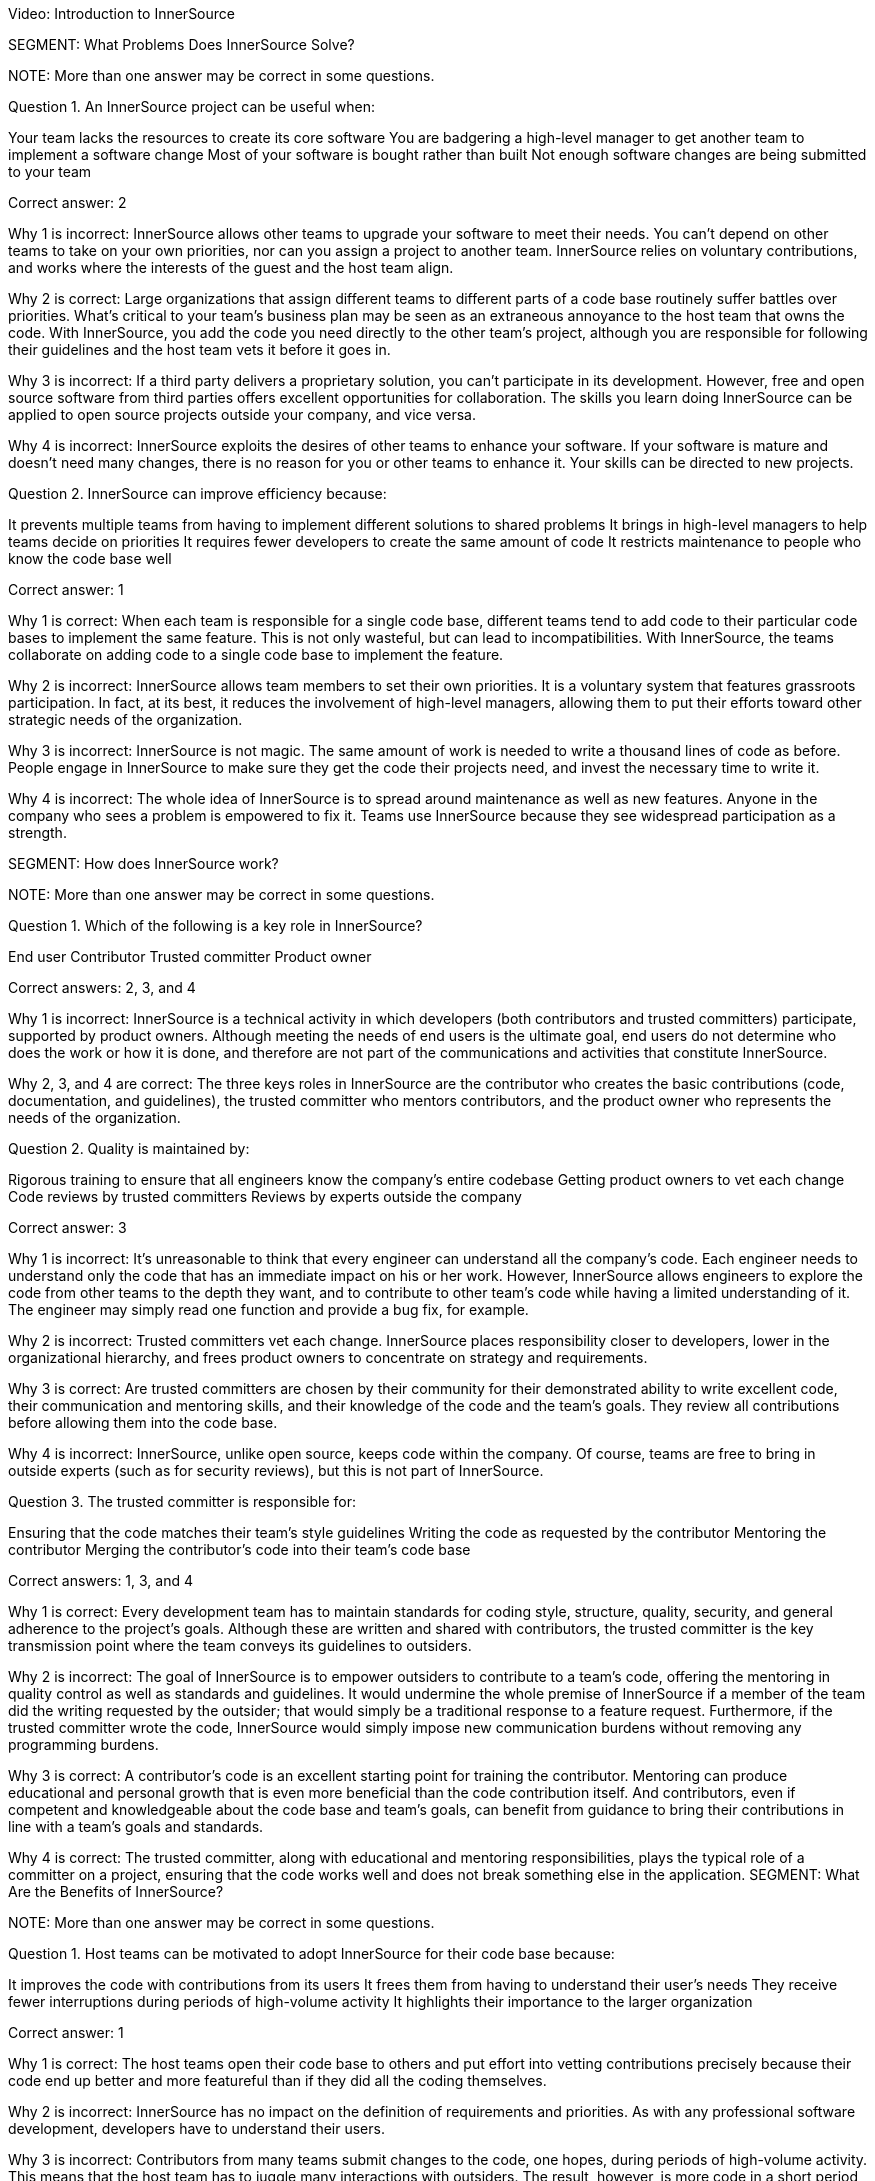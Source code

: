 Video: Introduction to InnerSource

SEGMENT: What Problems Does InnerSource Solve?

NOTE:
More than one answer may be correct in some questions.

Question 1. An InnerSource project can be useful when:

Your team lacks the resources to create its core software
You are badgering a high-level manager to get another team to implement a software change
Most of your software is bought rather than built
Not enough software changes are being submitted to your team

Correct answer: 2

Why 1 is incorrect: InnerSource allows other teams to upgrade your software to meet their needs. You can’t depend on other teams to take on your own priorities, nor can you assign a project to another team. InnerSource relies on voluntary contributions, and works where the interests of the guest and the host team align.

Why 2 is correct: Large organizations that assign different teams to different parts of a code base routinely suffer battles over priorities. What’s critical to your team’s business plan may be seen as an extraneous annoyance to the host team that owns the code. With InnerSource, you add the code you need directly to the other team’s project, although you are responsible for following their guidelines and the host team vets it before it goes in.

Why 3 is incorrect: If a third party delivers a proprietary solution, you can’t participate in its development. However, free and open source software from third parties offers excellent opportunities for collaboration. The skills you learn doing InnerSource can be applied to open source projects outside your company, and vice versa.

Why 4 is incorrect: InnerSource exploits the desires of other teams to enhance your software. If your software is mature and doesn’t need many changes, there is no reason for you or other teams to enhance it. Your skills can be directed to new projects.

Question 2. InnerSource can improve efficiency because:

It prevents multiple teams from having to implement different solutions to shared problems
It brings in high-level managers to help teams decide on priorities
It requires fewer developers to create the same amount of code
It restricts maintenance to people who know the code base well

Correct answer: 1

Why 1 is correct: When each team is responsible for a single code base, different teams tend to add code to their particular code bases to implement the same feature. This is not only wasteful, but can lead to incompatibilities. With InnerSource, the teams collaborate on adding code to a single code base to implement the feature.

Why 2 is incorrect: InnerSource allows team members to set their own priorities. It is a voluntary system that features grassroots participation. In fact, at its best, it reduces the involvement of high-level managers, allowing them to put their efforts toward other strategic needs of the organization.

Why 3 is incorrect: InnerSource is not magic. The same amount of work is needed to write a thousand lines of code as before. People engage in InnerSource to make sure they get the code their projects need, and invest the necessary time to write it.

Why 4 is incorrect: The whole idea of InnerSource is to spread around maintenance as well as new features. Anyone in the company who sees a problem is empowered to fix it. Teams use InnerSource because they see widespread participation as a strength.

SEGMENT:  How does InnerSource work?

NOTE:
More than one answer may be correct in some questions.

Question 1. Which of the following is a key role in InnerSource?

End user
Contributor
Trusted committer
Product owner

Correct answers: 2, 3, and 4

Why 1 is incorrect: InnerSource is a technical activity in which developers (both contributors and trusted committers) participate, supported by product owners. Although meeting the needs of end users is the ultimate goal, end users do not determine who does the work or how it is done, and therefore are not part of the communications and activities that constitute InnerSource.

Why 2, 3, and 4 are correct: The three keys roles in InnerSource are the contributor who creates the basic contributions (code, documentation, and guidelines), the trusted committer who mentors contributors, and the product owner who represents the needs of the organization.

Question 2. Quality is maintained by:

Rigorous training to ensure that all engineers know the company's entire codebase
Getting product owners to vet each change
Code reviews by trusted committers
Reviews by experts outside the company

Correct answer: 3

Why 1 is incorrect: It’s unreasonable to think that every engineer can understand all the company’s code. Each engineer needs to understand only the code that has an immediate impact on his or her work. However, InnerSource allows engineers to explore the code from other teams to the depth they want, and to contribute to other team’s code while having a limited understanding of it. The engineer may simply read one function and provide a bug fix, for example.

Why 2 is incorrect: Trusted committers vet each change. InnerSource places responsibility closer to developers, lower in the organizational hierarchy, and frees product owners to concentrate on strategy and requirements.

Why 3 is correct: Are trusted committers are chosen by their community for their demonstrated ability to write excellent code, their communication and mentoring skills, and their knowledge of the code and the team’s goals. They review all contributions before allowing them into the code base.

Why 4 is incorrect: InnerSource, unlike open source, keeps code within the company. Of course, teams are free to bring in outside experts (such as for security reviews), but this is not part of InnerSource.

Question 3. The trusted committer is responsible for:

Ensuring that the code matches their team's style guidelines
Writing the code as requested by the contributor
Mentoring the contributor
Merging the contributor’s code into their team's code base

Correct answers: 1, 3, and 4

Why 1 is correct: Every development team has to maintain standards for coding style, structure, quality, security, and general adherence to the project’s goals. Although these are written and shared with contributors, the trusted committer is the key transmission point where the team conveys its guidelines to outsiders.

Why 2 is incorrect: The goal of InnerSource is to empower outsiders to contribute to a team’s code, offering the mentoring in quality control as well as standards and guidelines. It would undermine the whole premise of InnerSource if a member of the team did the writing requested by the outsider; that would simply be a traditional response to a feature request. Furthermore, if the trusted committer wrote the code, InnerSource would simply impose new communication burdens without removing any programming burdens.

Why 3 is correct: A contributor’s code is an excellent starting point for training the contributor. Mentoring can produce educational and personal growth that is even more beneficial than the code contribution itself. And contributors, even if competent and knowledgeable about the code base and team’s goals, can benefit from guidance to bring their contributions in line with a team’s goals and standards.

Why 4 is correct: The trusted committer, along with educational and mentoring responsibilities, plays the typical role of a committer on a project, ensuring that the code works well and does not break something else in the application.
SEGMENT:  What Are the Benefits of InnerSource?

NOTE:
More than one answer may be correct in some questions.

Question 1. Host teams can be motivated to adopt InnerSource for their code base because:

It improves the code with contributions from its users
It frees them from having to understand their user's needs
They receive fewer interruptions during periods of high-volume activity
It highlights their importance to the larger organization

Correct answer: 1

Why 1 is correct: The host teams open their code base to others and put effort into vetting contributions precisely because their code end up better and more featureful than if they did all the coding themselves.

Why 2 is incorrect: InnerSource has no impact on the definition of requirements and priorities. As with any professional software development, developers have to understand their users.

Why 3 is incorrect: Contributors from many teams submit changes to the code, one hopes, during periods of high-volume activity. This means that the host team has to juggle many interactions with outsiders. The result, however, is more code in a short period of time.

Why 4 is incorrect: Outsiders make contributions come to projects that they recognize as important, The importance precedes the voluntary donations of code. Because InnerSource solicits voluntary contributions, outsiders work only on projects that they see as important. However, a team can ask outsiders to contribute, by persuading them that the project is important.

Question 2. InnerSource has been called a "force multiplier" because:

Managers allocate more money to the team
People outside the company can view and comment on code
Contributors can supplement the work of the host team on the team’s own code base
It leads to a permanent enlargement of the team

Correct answer: 3

Why 1 is incorrect: InnerSource has no effect on funding for a team. It’s true that managers of other teams can allocate money so that their own team members can work on high-priority code in other teams. They pay their own team members to work on code, not the members of other teams.

Why 2 is incorrect: InnerSource is not open source. The code is not published outside the company. However, some companies choose to open their code at some point, turning an InnerSource project into an open source one.

Why 3 is correct: InnerSource invites company staff outside the host team to work on the host team’s code. The host team benefits from the outsiders’ understanding of their users’ or consumers’ needs, as well as from the new features added. 
Why 4 is incorrect: InnerSource can be a valuable force multiplier during time crunches, bringing people from many teams together to complete high-priority code quickly. But after the crunch, people go back to working on projects within their own teams.

Question 3. InnerSource encourages companies to:

Establish clear barriers between team's responsibilities
Replace traditional training with mentoring
Bring the insights of one team into another
Establish all requirements before any coding begins

Correct answer: 3

Why 1 is incorrect: InnerSource blurs the responsibilities taken on by each team. Its goal is to enable people from one team to collaborate with another. The outsiders learn not only the host team’s code, but its style and standards. In InnerSource, the host team encourages outsiders to take on increased responsibility for its code.

Why 2 is incorrect: Traditional training is still important for basic skills such as learning programming languages, development tools, and good software engineering techniques. However, mentoring can enhance this training, and is an important part of InnerSource.

Why 3 is correct: On a large project, one team often produces services consumed by other teams. The team coding the service often doesn’t understand the ultimate purpose and requirements as well as the teams that build upon the service. InnerSource improves communication between teams, and lets the team with the greatest knowledge of the user put its code directly into another team’s code base after vetting by the host team.

Why 4 is incorrect: Requirements are not closely related to the decision to use InnerSource. For instance, InnerSource allows developers inside and outside a team to negotiate features as they go along. It is compatible with either a rigid requirement setting (a waterfall model) or a loose requirement setting (an agile model). But because InnerSource tends to devolve power and decision-making to outer leaves of the organization, including individual developers, it encourages people to set their own requirements within the context of the project, and to change them to meet new aspects of the environment.

SEGMENT: InnerSource Principles

NOTE:
More than one answer may be correct in some questions.

Question 1. Trusted committers should:

Serve as role models
Stop their own coding to take on the role
Increase their scrutiny	 of contributed code
Review code written by their own team

Correct answers: 1, 3, 4

Why 1 is correct: Trusted committers are chosen because of their superior performance at coding tasks and their commitment to building a community. Therefore, their behavior serves as a model to others in the pursuit of better code and a stronger community. Many contributors aim to become trusted committers.

Why 2 is incorrect: Trusted committers continue to participate fully in all the activities of their team. The trusted committer role intensifies their contributions, rather than replacing them. They also need to keep coding (although probably not as much as before) in order to understand their team’s code well enough to help outside contributors and judge their work. Finally, the trusted committer role is temporary for some developers, and they plan to go back to full-time coding.

Why 3 is correct: When a single team develops its own code, team members tend to share a tacit understanding of the code and its goals. They may need no vetting, or may provide minimal vetting. InnerSource brings in outside coders who need more careful checks of their code, because they will come to the project with their own views and experiences.

Why 4 is correct: All contributions can benefit from a second pair of eyes. So trusted committers review code both from outsiders and from their own team.

Question 2: Trusted committers mentor others primarily by:

Responding to code submissions with constructive feedback and advice.
Writing excellent code themselves.
Conducting in-person trainings and presentations.
Pair programming.

Correct answer: 1

Why 1 is correct: Education is often most effective and long-lasting when learners focus on specific projects and derive general lessons from their own efforts. Few learning experiences are more powerful than asking someone to write code and then explaining how it can be improved. This is a key role for the trusted committer.

Why 2 is incorrect: Writing great code is a wonderful preparation and prerequisite to being a trusted committer, but mentorship is more than example. Mentorship must actively try to teach others and improve their ability to code in the project.

Why 3 is incorrect: Each trusted committer role is coupled to a specific project and is designed to help individual code contributions to have the support that they need for their contributions to be accepted into the code base.  Most trainings and presentations are designed with a large audience in mind and so have a more generalized topic.  Trusted committer mentorship mostly happens at a one-on-one level.

Why 4 is incorrect:  There’s no guarantee that contributors are located close enough to trusted committers or have time available to get together in person. Trusted committer mentorship happens mostly asynchronously and digitally.


